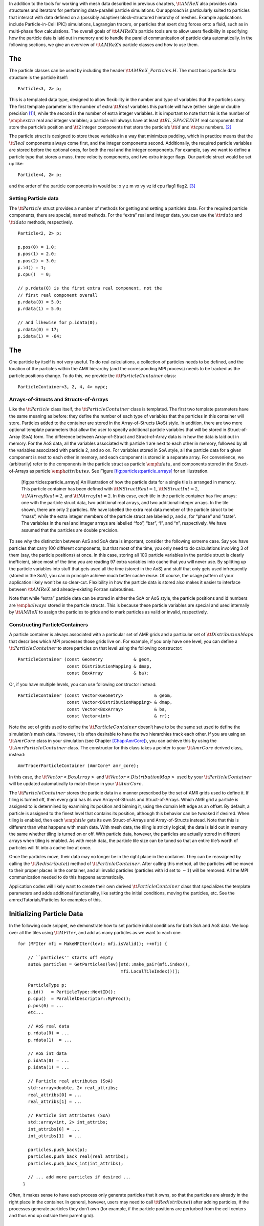 In addition to the tools for working with mesh data described in previous chapters, :math:`\tt{AMReX}` also provides data structures and iterators for performing data-parallel particle simulations. Our approach is particularly suited to particles that interact with data defined on a (possibly adaptive) block-structured hierarchy of meshes. Example applications include Particle-in-Cell (PIC) simulations, Lagrangian tracers, or particles that exert drag forces onto a fluid, such as in multi-phase flow calculations. The overall goals of :math:`\tt{AMReX}`\ ’s particle tools are to allow users flexibility in specifying how the particle data is laid out in memory and to handle the parallel communication of particle data automatically. In the following sections, we give an overview of :math:`\tt{AMReX}`\ ’s particle classes and how to use them.

.. _sec:Particles:Particle:

The 
====

The particle classes can be used by including the header :math:`\tt{AMReX\_Particles.H}`. The most basic particle data structure is the particle itself:

::

      Particle<3, 2> p;

This is a templated data type, designed to allow flexibility in the number and type of variables that the particles carry. The first template parameter is
the number of extra :math:`\tt{Real}` variables this particle will have (either single or double precision [1]_), while the second is the number of extra integer variables.
It is important to note that this is the number of :math:`\emph{extra}` real and integer variables; a particle will always have at least :math:`\tt{BL\_SPACEDIM}` real components that store the particle’s position and :math:`\tt{2}` integer components that store the particle’s :math:`\tt{id}` and :math:`\tt{cpu}` numbers. [2]_

The particle struct is designed to store these variables in a way that minimizes padding, which in practice means that the :math:`\tt{Real}` components always come first, and the integer components second. Additionally, the required particle variables are stored before the optional ones, for both the real and the integer components. For example, say we want to define a particle type that stores a mass, three velocity components, and two extra integer flags. Our particle struct would be set up like:

::

      Particle<4, 2> p;

and the order of the particle components in would be: x y z m vx vy vz id cpu flag1 flag2.  [3]_

Setting Particle data
---------------------

The :math:`\tt{Particle}` struct provides a number of methods for getting and setting a particle’s data. For the required particle components, there are special, named methods. For the
“extra” real and integer data, you can use the :math:`\tt{rdata}` and :math:`\tt{idata}` methods, respectively.

::

      Particle<2, 2> p;

      p.pos(0) = 1.0;
      p.pos(1) = 2.0;
      p.pos(2) = 3.0;
      p.id() = 1;
      p.cpu()  = 0;

      // p.rdata(0) is the first extra real component, not the 
      // first real component overall
      p.rdata(0) = 5.0;
      p.rdata(1) = 5.0;

      // and likewise for p.idata(0);
      p.rdata(0) = 17;
      p.idata(1) = -64;  

.. _sec:Particles:ParticleContainer:

The 
====

One particle by itself is not very useful. To do real calculations, a collection of particles needs to be defined, and the location of the particles within the AMR hierarchy
(and the corresponding MPI process) needs to be tracked as the particle positions change. To do this, we provide the :math:`\tt{ParticleContainer}` class:

::

      ParticleContainer<3, 2, 4, 4> mypc;

Arrays-of-Structs and Structs-of-Arrays
---------------------------------------

Like the :math:`\tt{Particle}` class itself, the :math:`\tt{ParticleContainer}` class is templated. The first two template parameters have the same meaning as before: they define the number of each type of variables that the particles in this container will store. Particles added to the container are stored in the Array-of-Structs (AoS) style. In addition, there are two more optional template parameters that allow the user to specify additional particle variables that will be stored in Struct-of-Array (SoA) form. The difference between Array-of-Struct and Struct-of-Array data is in how the data is laid out in memory. For the AoS data, all the variables associated with particle 1 are next to each other in memory, followed by all the variables associated with particle 2, and so on. For variables stored in SoA style, all the particle data for a given component is next to each other in memory, and each component is stored in a separate
array. For convenience, we (arbitrarily) refer to the components in the particle struct as particle :math:`\emph{data}`, and components stored in the Struct-of-Arrays as particle
:math:`\emph{attributes}`. See Figure \ `[fig:particles:particle_arrays] <#fig:particles:particle_arrays>`__ for an illustration.

.. raw:: latex

   \centering

.. figure:: ./Particle/particle_arrays.pdf
   :alt: [fig:particles:particle_arrays] An illustration of how the particle data for a single tile is arranged in memory. This particle container has been defined with :math:`\tt{NStructReal} = 1`, :math:`\tt{NStructInt} = 2`, :math:`\tt{NArrayReal} = 2`, and :math:`\tt{NArrayInt} = 2`. In this case, each tile in the particle container has five arrays: one with the particle struct data, two additional real arrays, and two additional integer arrays. In the tile shown, there are only 2 particles. We have labelled the extra real data member of the particle struct to be “mass”, while the extra integer members of the particle struct are labeled :math:`p`, and :math:`s`, for “phase” and “state”. The variables in the real and integer arrays are labelled “foo”, “bar”, “l”, and “n”, respectively. We have assumed that the particles are double precision.

   [fig:particles:particle_arrays] An illustration of how the particle data for a single tile is arranged in memory. This particle container has been defined with :math:`\tt{NStructReal} = 1`, :math:`\tt{NStructInt} = 2`, :math:`\tt{NArrayReal} = 2`, and :math:`\tt{NArrayInt} = 2`. In this case, each tile in the particle container has five arrays: one with the particle struct data, two additional real arrays, and two additional integer arrays. In the tile shown, there are only 2 particles. We have labelled the extra real data member of the particle struct to be “mass”, while the extra integer members of the particle struct are labeled :math:`p`, and :math:`s`, for “phase” and “state”. The variables in the real and integer arrays are labelled “foo”, “bar”, “l”, and “n”, respectively. We have assumed that the particles are double precision.

To see why the distinction between AoS and SoA data is important, consider the following extreme case. Say you have particles that carry 100 different components,
but that most of the time, you only need to do calculations involving 3 of them (say, the particle positions) at once. In this case, storing all 100 particle variables in the particle
struct is clearly inefficient, since most of the time you are reading 97 extra variables into cache that you will never use. By splitting up the particle variables into stuff that gets
used all the time (stored in the AoS) and stuff that only gets used infrequently (stored in the SoA), you can in principle achieve much better cache reuse. Of course, the usage pattern of your application likely won’t be so clear-cut. Flexibility in how the particle data is stored also makes it easier to interface between :math:`\tt{AMReX}` and already-existing Fortran subroutines.

Note that while “extra” particle data can be stored in either the SoA or AoS style, the particle positions and id numbers are :math:`\emph{always}` stored in the particle
structs. This is because these particle variables are special and used internally by :math:`\tt{AMReX}` to assign the particles to grids and to mark particles as valid or invalid, respectively.

Constructing ParticleContainers
-------------------------------

A particle container is always associated with a particular set of AMR grids and a particular set of :math:`\tt{DistributionMap}`\ s that describes which MPI processes those grids live on.
For example, if you only have one level, you can define a :math:`\tt{ParticleContainer}` to store particles on that level using the following constructor:

::

        ParticleContainer (const Geometry            & geom,
                           const DistributionMapping & dmap,
                           const BoxArray            & ba);

Or, if you have multiple levels, you can use following constructor instead:

::

        ParticleContainer (const Vector<Geometry>            & geom,
                           const Vector<DistributionMapping> & dmap,
                           const Vector<BoxArray>            & ba,
                           const Vector<int>                 & rr);

Note the set of grids used to define the :math:`\tt{ParticleContainer}` doesn’t have to be the same set used to define the simulation’s mesh data. However, it is often desirable to have
the two hierarchies track each other. If you are using an :math:`\tt{AmrCore}` class in your simulation (see Chapter \ `[Chap:AmrCore] <#Chap:AmrCore>`__), you can achieve this by using
the :math:`\tt{AmrParticleContainer}` class. The constructor for this class takes a pointer to your :math:`\tt{AmrCore}` derived class, instead:

::

      AmrTracerParticleContainer (AmrCore* amr_core);

In this case, the :math:`\tt{Vector<BoxArray>}` and :math:`\tt{Vector<DistributionMap>}` used by your :math:`\tt{ParticleContainer}` will be updated automatically to match those in
your :math:`\tt{AmrCore}`.

The :math:`\tt{ParticleContainer}` stores the particle data in a manner prescribed by the set of AMR grids used to define it. If tiling is turned off, then every grid has its own
Array-of-Structs and Struct-of-Arrays. Which AMR grid a particle is assigned to is determined by examining its position and binning it, using the domain left edge as an offset.
By default, a particle is assigned to the finest level that contains its position, although this behavior can be tweaked if desired.
When tiling is enabled, then each :math:`\emph{tile}` gets its own Struct-of-Arrays and Array-of-Structs instead. Note that this is different than what happens with mesh data. With mesh data, the tiling is strictly logical; the data is laid out in memory the same whether tiling is turned on or off. With particle data, however, the particles are actually stored in different arrays when tiling is enabled. As with mesh data, the particle tile size can be tuned so that an entire tile’s worth of particles will fit into a cache line at once.

Once the particles move, their data may no longer be in the right place in the container. They can be reassigned by calling the :math:`\tt{Redistribute()}` method of :math:`\tt{ParticleContainer}`.
After calling this method, all the particles will be moved to their proper places in the container, and all invalid particles (particles with id set to :math:`-1`) will be removed. All the
MPI communication needed to do this happens automatically.

Application codes will likely want to create their own derived :math:`\tt{ParticleContainer}` class that specializes the template parameters and adds additional
functionality, like setting the initial conditions, moving the particles, etc. See the amrex/Tutorials/Particles for examples of this.

.. _sec:Particles:Initializing:

Initializing Particle Data
==========================

In the following code snippet, we demonstrate how to set particle initial conditions for both SoA and AoS data. We loop over all the tiles using :math:`\tt{MFIter}`, and add
as many particles as we want to each one.

::


    for (MFIter mfi = MakeMFIter(lev); mfi.isValid(); ++mfi) {

        // ``particles'' starts off empty
        auto& particles = GetParticles(lev)[std::make_pair(mfi.index(),
                                            mfi.LocalTileIndex())];
     
        ParticleType p;
        p.id()   = ParticleType::NextID();
        p.cpu()  = ParallelDescriptor::MyProc();
        p.pos(0) = ...
        etc...

        // AoS real data
        p.rdata(0) = ...
        p.rdata(1)  = ...
             
        // AoS int data
        p.idata(0) = ...
        p.idata(1) = ...

        // Particle real attributes (SoA)
        std::array<double, 2> real_attribs;
        real_attribs[0] = ...
        real_attribs[1] = ...

        // Particle int attributes (SoA)
        std::array<int, 2> int_attribs;
        int_attribs[0] = ...
        int_attribs[1]  = ...
     
        particles.push_back(p);
        particles.push_back_real(real_attribs);
        particles.push_back_int(int_attribs);

        // ... add more particles if desired ...
      }

Often, it makes sense to have each process only generate particles that it owns, so that the particles are already in the right place in the container.
In general, however, users may need to call :math:`\tt{Redistribute()}` after adding particles, if the processes generate particles they don’t own (for example,
if the particle positions are perturbed from the cell centers and thus end up outside their parent grid).

.. _sec:Particles:Iterating:

Iterating over Particles
========================

To iterate over the particles on a given level in your container, you can use the :math:`\tt{ParIter}` class, which comes in
both const and non-const flavors. For example, to iterate over all the AoS data:

::


    using MyParIter = ConstParIter<2*BL_SPACEDIM>;
    for (MyParIter pti(pc, lev); pti.isValid(); ++pti) {
        const auto& particles = pti.GetArrayOfStructs();
        for (const auto& p : particles) {
            // do stuff with p...
        }
    }

The outer loop will execute once every grid (or tile, if tiling is enabled) *that contains particles*; grids or tiles
that don’t have any particles will be skipped. You can also access the SoA data using the :math:`\tt{ParIter}` as follows:

::


    using MyParIter = ParIter<0, 0, 2, 2>;
    for (MyParIter pti(pc, lev); pti.isValid(); ++pti) {
        auto& particle_attributes = pti.GetStructOfArrays();
        Vector<Real>& real_comp0 = particle_attributes.GetRealData(0);
        Vector<int>&  int_comp1  = particle_attributes.GetIntData(1);
        for (int i = 0; i < pti.numParticles; ++i) {
            // do stuff with your SoA data...
        }
    }

.. _sec:Particles:Fortran:

Passing particle data into Fortran routines
===========================================

Because the :math:`\tt{AMReX}` particle struct is a Plain-Old-Data type, it is interoperable with :math:`\tt{Fortran}` when the :math:`\tt{bind(C)}`
attribute is used. It is therefore possible to pass a grid or tile worth of particles into fortran routines for processing,
instead of iterating over them in C++. You can also define a Fortran derived type that is equivalent to C struct used for the
particles. For example:

::


        use amrex_fort_module, only: amrex_particle_real
        use iso_c_binding ,    only: c_int

        type, bind(C)  :: particle_t
           real(amrex_particle_real) :: pos(3)
           real(amrex_particle_real) :: vel(3)
           real(amrex_particle_real) :: acc(3)
           integer(c_int)   :: id
           integer(c_int)   :: cpu
        end type particle_t

is equivalent to particle struct you get with :math:`\tt{Particle<6, 0>}`. Here, :math:`\tt{amrex\_particle\_real}` is either single or doubled precision, depending
on whether :math:`\tt{USE\_SINGLE\_PRECISION\_PARTICLES}` is :math:`\tt{TRUE}` or not. We recommend always using this type in Fortran routines that work on particle
data to avoid hard-to-debug incompatibilities between floating point types.
See §\ `6 <#sec:Particles:Interacting>`__.

.. _sec:Particles:Interacting:

Interacting with Mesh Data
==========================

It is common to want to have the mesh communicate information to the particles and vice versa. For example, in Particle-in-Cell calculations, the particles deposit their charges onto the mesh, and later, the electric fields computed on the mesh are interpolated back to the particles. Below, we show examples of both these sorts of operations.

::


    Ex.FillBoundary(gm.periodicity());
    Ey.FillBoundary(gm.periodicity());
    Ez.FillBoundary(gm.periodicity());
    for (MyParIter pti(MyPC, lev); pti.isValid(); ++pti) {
        const Box& box = Ex[pti].validBox();

        const auto& particles = pti.GetArrayOfStructs();
        int nstride = particles.dataShape().first;
        const long np  = pti.numParticles();

        const FArrayBox& exfab = Ex[pti];
        const FArrayBox& eyfab = Ey[pti];
        const FArrayBox& ezfab = Ex[pti];

        interpolate_cic(particles.data(), nstride, np,
                        exfab.dataPtr(), eyfab.dataPtr(), ezfab.dataPtr(),
                        box.loVect(), box.hiVect(), plo, dx, &ng);
        }

Here, :math:`\tt{interpolate\_cic}` is a :math:`\tt{Fortran}` subroutine that actually performs the interpolation on a single box. :math:`\tt{Ex}`, :math:`\tt{Ey}`, and :math:`\tt{Ez}` are :math:`\tt{MultiFab}`\ s
that contain the electric field data. These :math:`\tt{MultiFab}`\ s must be defined with the correct number of ghost cells to perform the desired type of interpolation,
and we call :math:`\tt{FillBoundary}` prior to the Fortran call so that those ghost cells will be up-to-date.

In this example, we have assumed that the :math:`\tt{ParticleContainer}` has been defined on the same grids as the electric field :math:`\tt{MultiFabs}`, so that we use the :math:`\tt{ParIter}` to index into the :math:`\tt{MultiFab}`\ s to get the data associated with current tile. If this is not the case, then an additional copy will need to be performed. However, if the particles are distributed in an extremely uneven fashion, it is possible that the load balancing improvements associated with the two-grid approach are worth the cost of the extra copy.

The inverse operation, in which the particles communicate data :math:`\emph{to}` the mesh, is quite similar:

::


    rho.setVal(0.0, ng);
    for (MyParIter pti(*this, lev); pti.isValid(); ++pti) {
        const Box& box = rho[pti].validbox();

        const auto& particles = pti.GetArrayOfStructs();
        int nstride = particles.dataShape().first;
        const long np  = pti.numParticles();

        FArrayBox& rhofab = (*rho[lev])[pti];

        deposit_cic(particles.data(), nstride, np, rhofab.dataPtr(), 
                    box.loVect(), box.hiVect(), plo, dx);
        }

    rho.SumBoundary(gm.periodicity());

As before, we loop over all our particles, calling a :math:`\tt{Fortran}` routine that deposits them on to the appropriate :math:`\tt{FArrayBox}`. The FArrayBox’s must have enough ghost cells to
cover the support of all the particles associated with them. Note that we call :math:`\tt{SumBoundary}` instead of :math:`\tt{FillBoundary}` after performing the deposition, to add up the charge
in the ghost cells surrounding each Fab into the corresponding valid cells.

For a complete example of an electrostatic PIC calculation that includes static mesh refinement, please see amrex/Tutorials/Particles/ElectrostaticPIC.

.. _sec:Particles:ShortRange:

Short Range Forces
==================

In a PIC calculation, the particles don’t interact with each other directly; they only see each other through the mesh. An alternative use case is particles that exert short-range forces on each other. In this case, beyond some cut-off distance, the particles don’t interact with each other and therefore don’t need to be included in the force calculation. Our approach to these kind of particles is to fill “neighbor buffers” on each tile that contain copies of the particles on neighboring tiles that are within some number of cells :math:`N_g` of the tile boundaries. See Figure \ `[fig:particles:neighbor_particles] <#fig:particles:neighbor_particles>`__ for an illustration. By choosing the number of ghost cells to match the interaction radius of the particles, you can capture all of the neighbors that can possibly influence the particles in the valid region of the tile. The forces on the particles on different tiles can then be computed independently of each other using a variety of methods.

.. raw:: latex

   \centering

.. figure:: ./Particle/neighbor_particles.pdf
   :alt: [fig:particles:neighbor_particles] An illustration of filling neighbor particles for short-range force calculations. Here, we have a domain consisting of one 32-by-32 grid, broken up into 8-by-8 tiles. The number of ghost cells is taken to be :math:`1`. For the tile in green, particles on other tiles in the entire shaded region will copied and packed into the green tile’s neighbor buffer. These particles can then be included in the force calculation. If the domain is periodic, particles in the grown region for the blue tile that lie on the other side of the domain will also be copied, and their positions will modified so that a naive distance calculation between valid particles and neighbors will be correct.
   :width: 75.0%

   [fig:particles:neighbor_particles] An illustration of filling neighbor particles for short-range force calculations. Here, we have a domain consisting of one 32-by-32 grid, broken up into 8-by-8 tiles. The number of ghost cells is taken to be :math:`1`. For the tile in green, particles on other tiles in the entire shaded region will copied and packed into the green tile’s neighbor buffer. These particles can then be included in the force calculation. If the domain is periodic, particles in the grown region for the blue tile that lie on the other side of the domain will also be copied, and their positions will modified so that a naive distance calculation between valid particles and neighbors will be correct.

For a :math:`\tt{ParticleContainer}` that does this neighbor finding, please see :math:`\tt{NeighborParticleContainer}` in amrex/Src/Particles/AMReX_NeighborParticleContainer.H. This :math:`\tt{ParticleContainer}` has additional methods called :math:`\tt{fillNeighbors()}` and :math:`\tt{clearNeighbors()}` that fill the :math:`\tt{neighbors}` data structure with copies of the proper particles. A tutorial that uses these features is available at amrex/Tutorials/Particles/ShortRangeParticles. This tutorial computes the forces on a given tile via direct summation by passing the real and neighbor particles into a Fortran subroutine, as follows:

::


    void ShortRangeParticleContainer::computeForces() {
        for (MyParIter pti(*this, lev); pti.isValid(); ++pti) {
            AoS& particles = pti.GetArrayOfStructs();
            int Np = particles.size();
            PairIndex index(pti.index(), pti.LocalTileIndex());
            int Nn = neighbors[index].size() / pdata_size;
            amrex_compute_forces(particles.data(), &Np,
                                 neighbors[index].dataPtr(), &Nn);
        }
    }

Alternatively, one can avoid doing a direct :math:`N^2` summation over the particles on a tile by binning the particles by cell and building a neighbor list. A tutorial that demonstrates this process is available at amrex/Tutorials/Particles/NeighborList. The data structure used to represent the neighbor lists is illustrated in Figure \ `[fig:particles:neighbor_list] <#fig:particles:neighbor_list>`__.

.. raw:: latex

   \centering

.. figure:: ./Particle/neighbor_list.pdf
   :alt: [fig:particles:neighbor_list] An illustration of the neighbor list data structure used by AMReX. The list for each tile is represented by an array of integers. The first number in the array is the number of real (i.e., not in the neighbor buffers) collision partners for the first particle on this tile, while the second is the number of collision partners from nearby tiles in the neighbor buffer. Based on the number of collision partners, the next several entries are the indices of the collision partners in the real and neighbor particle arrays, respectively. This pattern continues for all the particles on this tile.

   [fig:particles:neighbor_list] An illustration of the neighbor list data structure used by AMReX. The list for each tile is represented by an array of integers. The first number in the array is the number of real (i.e., not in the neighbor buffers) collision partners for the first particle on this tile, while the second is the number of collision partners from nearby tiles in the neighbor buffer. Based on the number of collision partners, the next several entries are the indices of the collision partners in the real and neighbor particle arrays, respectively. This pattern continues for all the particles on this tile.

This array can then be used to compute the forces on all the particles in one scan. Users can define their own :math:`\tt{NeighborParticleContainer}` subclasses that have their own collision criteria by overloading the virtual :math:`\tt{check\_pair}` function. For an example of this in action, please see the :math:`\tt{NeighborList}` Tutorial.

.. _sec:Particles:IO:

Particle IO
===========

AMReX provides routines for writing particle data to disk for analysis, visualization, and for checkpoint / restart. The most important methods are the :math:`\tt{WritePlotFile}`, :math:`\tt{Checkpoint}`, and :math:`\tt{Restart}` methods of :math:`\tt{ParticleContainer}`, which all use a parallel-aware binary file format for reading and writing particle data on a grid-by-grid basis. These methods are designed to complement the functions in :math:`\tt{AMReX\_PlotFileUtil.H}` for performing mesh data IO. For example:

::


        WriteMultiLevelPlotfile(``plt00000'', output_levs, GetVecOfConstPtrs(output),
                                varnames, geom, 0.0, level_steps, outputRR);
        pc.Checkpoint(``plt00000'', ``particle0'');

will create a plot file called “plt00000” and write the mesh data in :math:`\tt{output}` to it, and then write the particle data in a subdirectory called “particle0”. There is also the :math:`\tt{WriteAsciiFile}` method, which writes the particles in a human-readable text format. This is mainly useful for testing and debugging.

The binary file format is currently readable by :math:`\tt{yt}`. In additional, there is a Python conversion script in amrex/Tools/Py_util/amrex_particles_to_vtp that can convert both the ASCII and the binary particle files to a format readable by Paraview. See Chapter \ `[Chap:Visualization] <#Chap:Visualization>`__ for more information on visualizing :math:`\tt{AMReX}` datasets, including those with particles.

.. [1]
   Particles default to double-precision for their real data. To use single precision, compile your code with :math:`\tt{USE\_SINGLE\_PRECISION\_PARTICLES=TRUE}`.

.. [2]
   Note that :math:`\tt{cpu}` stores the number of the process the particle was :math:`\emph{generated}` on, not the one its currently assigned to. This number is set on initialization and never changes, just like the particle :math:`\tt{id}`. In essence, the particles have two integer id numbers, and only the combination of the two is unique. This was done to facilitate the creation of particle initial conditions in parallel.

.. [3]
   Note that for the extra particle components, which component refers to which
   variable is an application-specific convention - the particles have 4 extra real comps, but which one is “mass” is up to the user. We suggest using an :math:`\tt{enum}` to keep these indices straight; please see amrex/Tutorials/Particles/ElectrostaticPIC/ElectrosticParticleContainer.H for an example of this.
